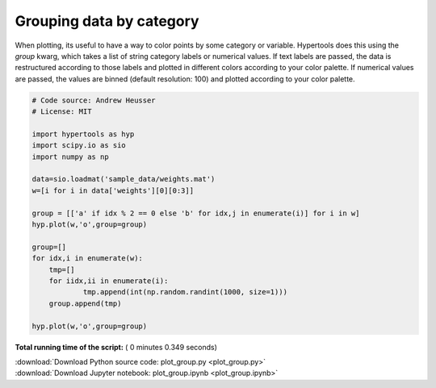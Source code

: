 

.. _sphx_glr_auto_examples_plot_group.py:


=============================
Grouping data by category
=============================

When plotting, its useful to have a way to color points by some category or
variable.  Hypertools does this using the `group` kwarg, which takes a list
of string category labels or numerical values.  If text labels are passed, the
data is restructured according to those labels and plotted in different colors
according to your color palette.  If numerical values are passed, the values
are binned (default resolution: 100) and plotted according to your color
palette.




.. rst-class:: sphx-glr-horizontal


    *

      .. image:: /auto_examples/images/sphx_glr_plot_group_001.png
            :scale: 47

    *

      .. image:: /auto_examples/images/sphx_glr_plot_group_002.png
            :scale: 47





.. code-block:: python


    # Code source: Andrew Heusser
    # License: MIT

    import hypertools as hyp
    import scipy.io as sio
    import numpy as np

    data=sio.loadmat('sample_data/weights.mat')
    w=[i for i in data['weights'][0][0:3]]

    group = [['a' if idx % 2 == 0 else 'b' for idx,j in enumerate(i)] for i in w]
    hyp.plot(w,'o',group=group)

    group=[]
    for idx,i in enumerate(w):
        tmp=[]
        for iidx,ii in enumerate(i):
                tmp.append(int(np.random.randint(1000, size=1)))
        group.append(tmp)

    hyp.plot(w,'o',group=group)

**Total running time of the script:** ( 0 minutes  0.349 seconds)



.. container:: sphx-glr-footer


  .. container:: sphx-glr-download

     :download:`Download Python source code: plot_group.py <plot_group.py>`



  .. container:: sphx-glr-download

     :download:`Download Jupyter notebook: plot_group.ipynb <plot_group.ipynb>`

.. rst-class:: sphx-glr-signature

    `Generated by Sphinx-Gallery <http://sphinx-gallery.readthedocs.io>`_
